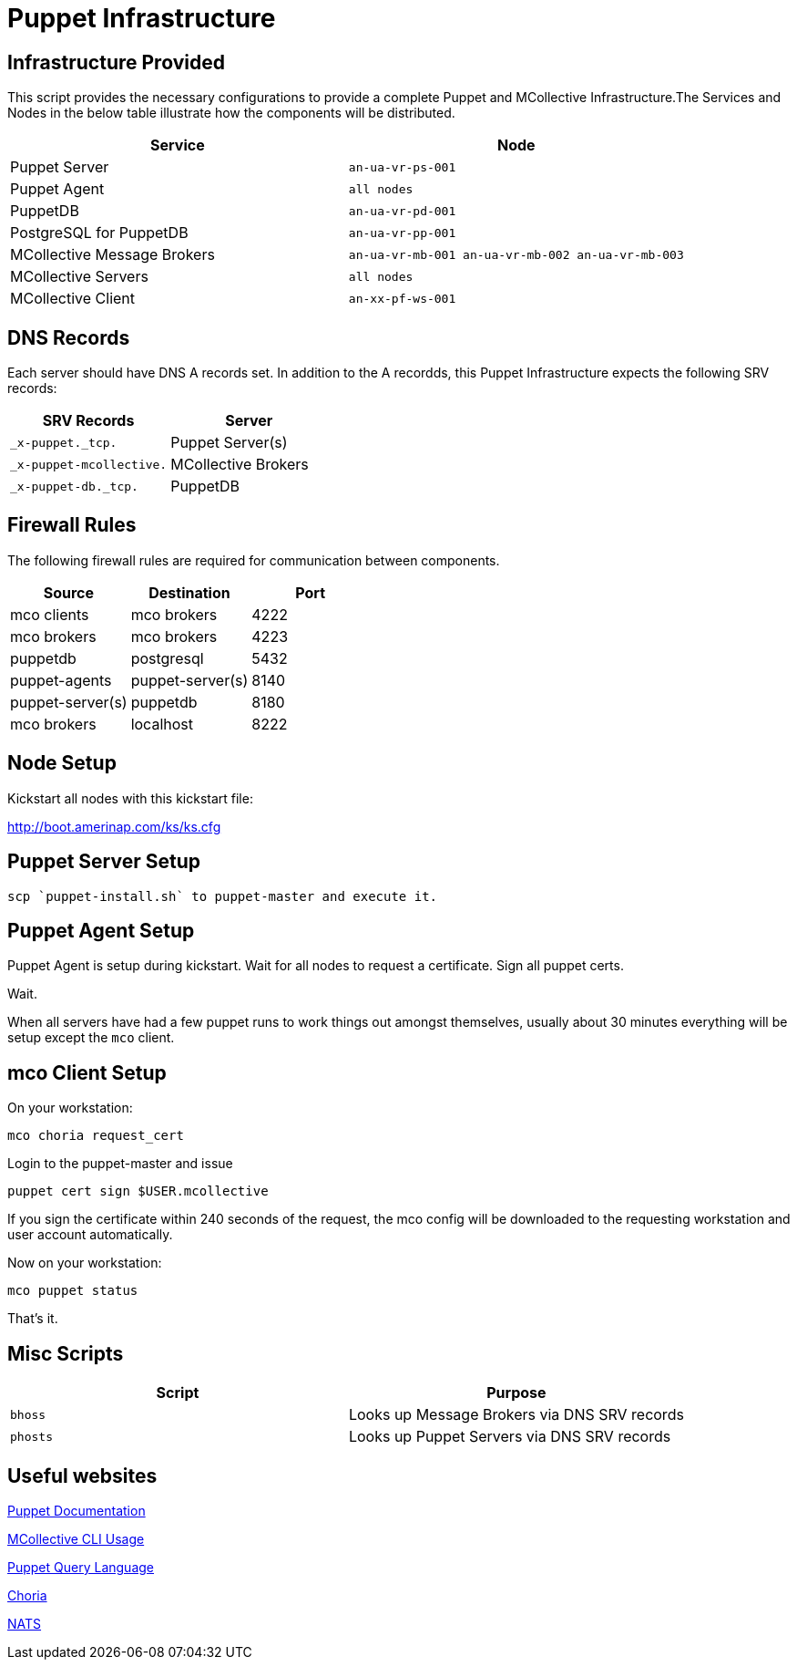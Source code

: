 = Puppet Infrastructure

== Infrastructure Provided

This script provides the necessary configurations to provide a complete Puppet and MCollective Infrastructure.The Services and Nodes in the below table illustrate how the components will be distributed.

|===
| Service | Node

| Puppet Server
| `an-ua-vr-ps-001`

| Puppet Agent
| `all nodes`

| PuppetDB
| `an-ua-vr-pd-001`

| PostgreSQL for PuppetDB
| `an-ua-vr-pp-001`

| MCollective Message Brokers
| `an-ua-vr-mb-001 an-ua-vr-mb-002 an-ua-vr-mb-003`

| MCollective Servers
| `all nodes`

| MCollective Client
| `an-xx-pf-ws-001`
|===

== DNS Records

Each server should have DNS A records set. In addition to the A recordds, this Puppet Infrastructure expects the following SRV records:

|===
| SRV Records | Server

| `_x-puppet._tcp.`
| Puppet Server(s)

| `_x-puppet-mcollective.`
| MCollective Brokers

| `_x-puppet-db._tcp.`
| PuppetDB
|===

== Firewall Rules

The following firewall rules are required for communication between components.

|===
| Source | Destination | Port

| mco clients
| mco brokers
| 4222

| mco brokers
| mco brokers
| 4223

| puppetdb
| postgresql
| 5432

| puppet-agents
| puppet-server(s)
| 8140

| puppet-server(s)
| puppetdb
| 8180

| mco brokers
| localhost
| 8222
|===

== Node Setup

Kickstart all nodes with this kickstart file:

http://boot.amerinap.com/ks/ks.cfg

== Puppet Server Setup

....
scp `puppet-install.sh` to puppet-master and execute it.
....

== Puppet Agent Setup

Puppet Agent is setup during kickstart. Wait for all nodes to request a certificate. Sign all puppet certs.

Wait.

When all servers have had a few puppet runs to work things out amongst themselves, usually about 30 minutes everything will be setup except the `mco` client.

== mco Client Setup

On your workstation:
....
mco choria request_cert
....

Login to the puppet-master and issue

....
puppet cert sign $USER.mcollective
....

If you sign the certificate within 240 seconds of the request, the mco config will be downloaded to the requesting workstation and user account automatically.

Now on your workstation:

....
mco puppet status
....

That's it.

== Misc Scripts

|===
| Script | Purpose

| `bhoss`
| Looks up Message Brokers via DNS SRV records

| `phosts`
| Looks up Puppet Servers via DNS SRV records
|===

== Useful websites

https://docs.puppet.com/puppet[Puppet Documentation]

https://docs.puppet.com/mcollective/reference/basic/basic_cli_usage.html[MCollective CLI Usage]

https://docs.puppet.com/puppetdb/latest/api/query/v4/pql.html[Puppet Query Language]

http://choria.io[Choria]

http://nats.io[NATS]
